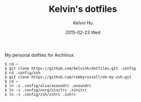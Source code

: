 #+TITLE:     Kelvin's dotfiles
#+AUTHOR:    Kelvin Hu
#+EMAIL:     ini.kelvin@gmail.com
#+DATE:      2015-02-23 Wed


My personal dotfiles for Archlinux.

: $ cd ~
: $ git clone https://github.com/kelvinh/dotfiles.git .config
: $ cd .config/zsh
: $ git clone https://github.com/robbyrussell/oh-my-zsh.git
: $ cd ~
: $ ln -s .config/alsa/asoundrc .asoundrc
: $ ln -s .config/xorg/xinitrc .xinitrc
: $ ln -s .config/zsh/zshrc .zshrc
